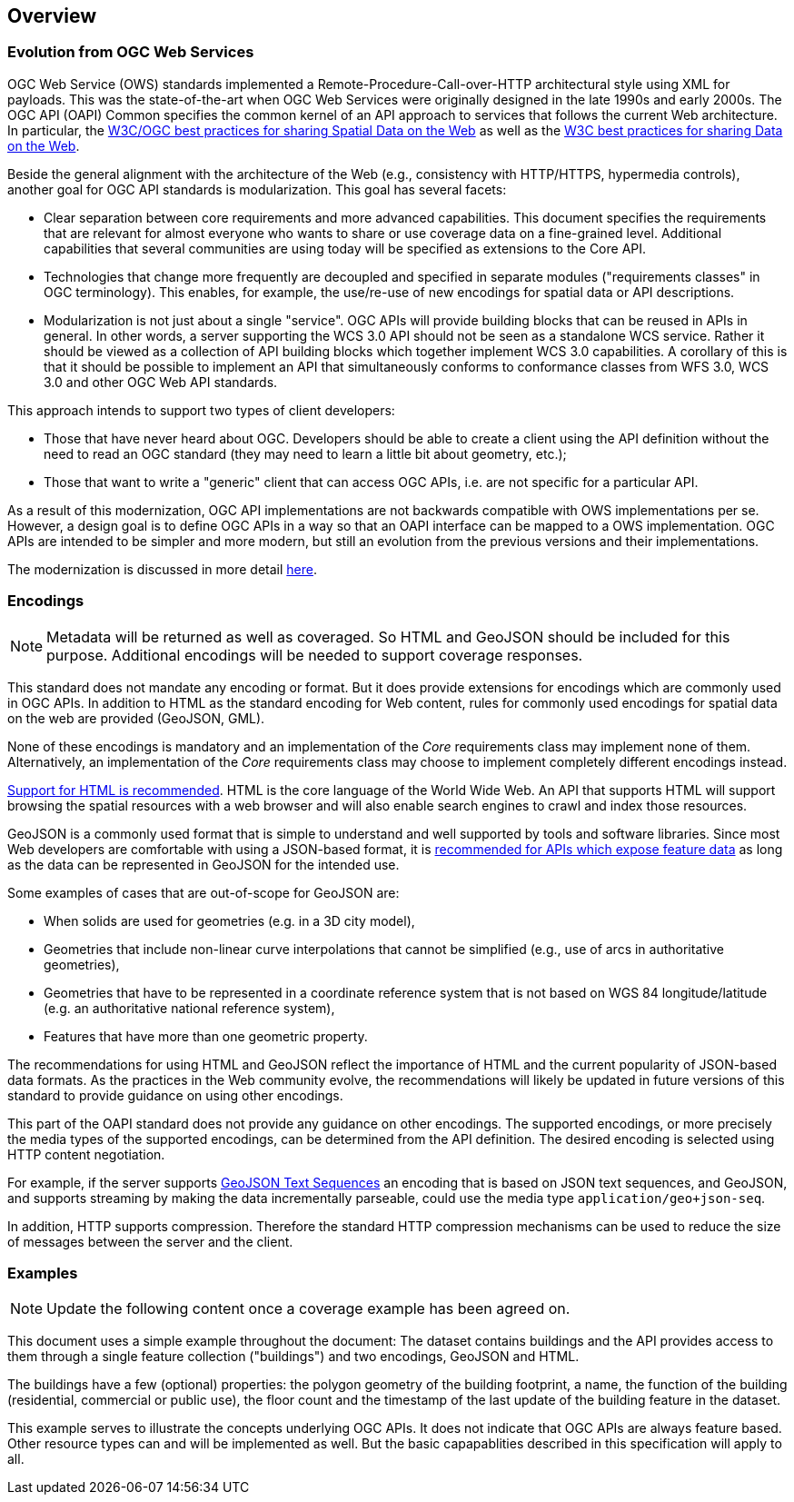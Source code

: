 [[overview]]
== Overview

=== Evolution from OGC Web Services

OGC Web Service (OWS) standards implemented a Remote-Procedure-Call-over-HTTP architectural style using XML for payloads. This was the state-of-the-art when OGC Web Services were originally designed in the late 1990s and early 2000s. The OGC API (OAPI) Common specifies the common kernel of an API approach to services that follows the current Web architecture. In particular, the <<SDWBP,W3C/OGC best practices for sharing Spatial Data on the Web>> as well as the <<DWBP,W3C best practices for sharing Data on the Web>>.

Beside the general alignment with the architecture of the Web (e.g., consistency with HTTP/HTTPS, hypermedia controls), another goal for OGC API standards is modularization. This goal has several facets:

* Clear separation between core requirements and more advanced capabilities. This document specifies the requirements that are relevant for almost everyone who wants to share or use coverage data on a fine-grained level. Additional capabilities that several communities are using today will be specified as extensions to the Core API.
* Technologies that change more frequently are decoupled and specified in separate modules ("requirements classes" in OGC terminology). This enables, for example, the use/re-use of new encodings for spatial data or API descriptions.
* Modularization is not just about a single "service". OGC APIs will provide building blocks that can be reused in APIs in general. In other words, a server supporting the WCS 3.0 API should not be seen as a standalone WCS service.  Rather it should be viewed as a collection of API building blocks which together implement WCS 3.0 capabilities. A corollary of this is that it should be possible to implement an API that simultaneously conforms to conformance classes from WFS 3.0, WCS 3.0 and other OGC Web API standards.

This approach intends to support two types of client developers:

* Those that have never heard about OGC. Developers should be able to create a client using the API definition without the need to read an OGC standard (they may need to learn a little bit about geometry, etc.);
* Those that want to write a "generic" client that can access OGC APIs, i.e. are not specific for a particular API.

As a result of this modernization, OGC API implementations are not backwards compatible with OWS implementations per se. However, a design goal is to define OGC APIs in a way so that an OAPI interface can be mapped to a OWS implementation. OGC APIs are intended to be simpler and more modern, but still an evolution from the previous versions and their implementations.

The modernization is discussed in more detail link:https://github.com/opengeospatial/OAPI_Common/blob/master/overview.md[here].

=== Encodings

[NOTE]
========
Metadata will be returned as well as coveraged.  So HTML and GeoJSON should be included for this purpose.  Additional encodings will be needed to support coverage responses.
========

This standard does not mandate any encoding or format. But it does provide extensions for encodings which are commonly used in OGC APIs.  In addition to HTML as the standard encoding for Web content, rules for commonly used encodings for spatial data on the web are provided (GeoJSON, GML).

None of these encodings is mandatory and an implementation of the _Core_ requirements class may implement none of them. Alternatively, an implementation of the _Core_ requirements class may choose to implement completely different encodings instead.

<<rec_html,Support for HTML is recommended>>. HTML is the core language of the World Wide Web. An API that supports HTML will support browsing the spatial resources with a web browser and will also enable search engines to crawl and index those resources.

GeoJSON is a commonly used format that is simple to understand and well supported by tools and software libraries. Since most Web developers are comfortable with using a JSON-based format, it is <<rec_geojson,recommended for APIs which expose feature data>> as long as the data can be represented in GeoJSON for the intended use.

Some examples of cases that are out-of-scope for GeoJSON are:

* When solids are used for geometries (e.g. in a 3D city model),
* Geometries that include non-linear curve interpolations
that cannot be simplified (e.g., use of arcs in authoritative geometries),
* Geometries that have to be represented in a coordinate reference system that is not based on WGS 84 longitude/latitude (e.g. an authoritative national reference system),
* Features that have more than one geometric property.

The recommendations for using HTML and GeoJSON reflect the importance of HTML and the current popularity of JSON-based data formats. As the practices in the Web community evolve, the recommendations will likely be updated in future versions of this standard to provide guidance on using other encodings.

This part of the OAPI standard does not provide any guidance on other encodings. The supported encodings, or more precisely the media types of the supported encodings, can be determined from the API definition. The desired encoding is selected using HTTP content negotiation.

For example, if the server supports link:https://tools.ietf.org/html/rfc8142[GeoJSON Text Sequences] an encoding that is based on JSON text sequences, and GeoJSON, and supports streaming by making the data incrementally parseable, could use the media type `application/geo+json-seq`.

In addition, HTTP supports compression. Therefore the standard HTTP compression mechanisms can be used to reduce the size of messages between the server and the client.

=== Examples

[NOTE]
========
Update the following content once a coverage example has been agreed on.
========

This document uses a simple example throughout the document: The dataset contains buildings and the API provides access to them through a single feature collection ("buildings") and two encodings, GeoJSON and HTML.

The buildings have a few (optional) properties: the polygon geometry of the building footprint, a name, the function of the building (residential, commercial or public use), the floor count and the timestamp of the last update of the building feature in the dataset.

This example serves to illustrate the concepts underlying OGC APIs. It does not indicate that OGC APIs are always feature based. Other resource types can and will be implemented as well. But the basic capapablities described in this specification will apply to all.
